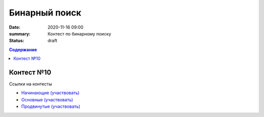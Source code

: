 Бинарный поиск
############################################

:date: 2020-11-16 09:00
:summary: Контест по бинарному поиску
:status: draft

.. default-role:: code
.. contents:: Содержание


Контест №10
===========
Ссылки на контесты

- `Начинающие (участвовать) <http://judge2.vdi.mipt.ru/cgi-bin/new-client?contest_id=94224>`_
- `Основные (участвовать) <http://judge2.vdi.mipt.ru/cgi-bin/new-client?contest_id=94225>`_
- `Продвинутые (участвовать) <http://judge2.vdi.mipt.ru/cgi-bin/new-client?contest_id=94226>`_
